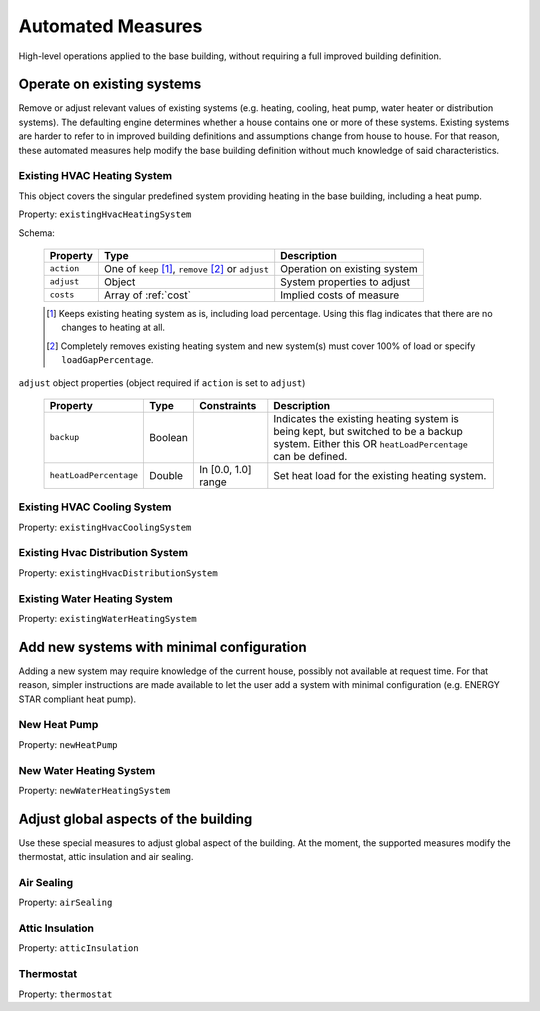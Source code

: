 .. _automated_measures:

Automated Measures
==================

High-level operations applied to the base building, without requiring a full improved building definition.

Operate on existing systems
---------------------------

Remove or adjust relevant values of existing systems (e.g. heating, cooling, heat pump, water heater or
distribution systems). The defaulting engine determines whether a house contains one or more of these systems. Existing
systems are harder to refer to in improved building definitions and assumptions change from house to house. For that
reason, these automated measures help modify the base building definition without much knowledge of said
characteristics.

Existing HVAC Heating System
****************************

This object covers the singular predefined system providing heating in the base building, including a heat pump.

Property: ``existingHvacHeatingSystem``

Schema:

  ==========  ===================================================  =================================
  Property    Type                                                 Description
  ==========  ===================================================  =================================
  ``action``  One of ``keep`` [#]_, ``remove`` [#]_ or ``adjust``  Operation on existing system
  ``adjust``  Object                                               System properties to adjust
  ``costs``   Array of :ref:`cost`                                 Implied costs of measure
  ==========  ===================================================  =================================

  .. [#] Keeps existing heating system as is, including load percentage. Using this flag indicates that there are no changes to heating at all.
  .. [#] Completely removes existing heating system and new system(s) must cover 100% of load or specify ``loadGapPercentage``.

``adjust`` object properties (object required if ``action`` is set to ``adjust``)

  ======================  =======  ===================  ==============================================
  Property                Type     Constraints          Description
  ======================  =======  ===================  ==============================================
  ``backup``              Boolean                       Indicates the existing heating system is being kept, but switched to be a backup system. Either this OR ``heatLoadPercentage`` can be defined.
  ``heatLoadPercentage``  Double   In [0.0, 1.0] range  Set heat load for the existing heating system.
  ======================  =======  ===================  ==============================================

Existing HVAC Cooling System
****************************

Property: ``existingHvacCoolingSystem``

Existing Hvac Distribution System
*********************************

Property: ``existingHvacDistributionSystem``

Existing Water Heating System
*****************************

Property: ``existingWaterHeatingSystem``

Add new systems with minimal configuration
------------------------------------------

Adding a new system may require knowledge of the current house, possibly not available at request time. For that reason,
simpler instructions are made available to let the user add a system with minimal configuration (e.g. ENERGY STAR
compliant heat pump).

New Heat Pump
*************

Property: ``newHeatPump``

New Water Heating System
************************

Property: ``newWaterHeatingSystem``

Adjust global aspects of the building
-------------------------------------

Use these special measures to adjust global aspect of the building. At the moment, the supported measures modify the
thermostat, attic insulation and air sealing.

Air Sealing
***********

Property: ``airSealing``

Attic Insulation
****************

Property: ``atticInsulation``

Thermostat
**********

Property: ``thermostat``
